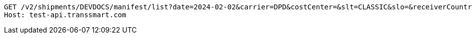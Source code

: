 [source,http,options="nowrap"]
----
GET /v2/shipments/DEVDOCS/manifest/list?date=2024-02-02&carrier=DPD&costCenter=&slt=CLASSIC&slo=&receiverCountry=NL&reference=example-engineer-additional-value-shipment-level&referenceType=ENGINEER HTTP/1.1
Host: test-api.transsmart.com

----